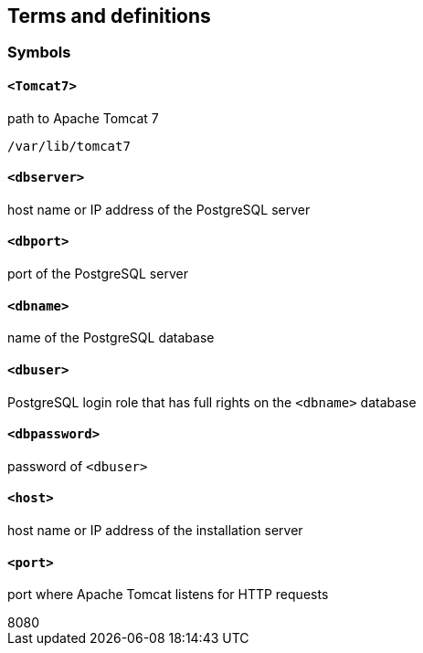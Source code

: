 
[[terms]]
[source=ISO19127]
== Terms and definitions

=== Symbols

==== `<Tomcat7>`

path to Apache Tomcat 7

[example]
`/var/lib/tomcat7`

==== `<dbserver>`

host name or IP address of the PostgreSQL server

==== `<dbport>`

port of the PostgreSQL server

==== `<dbname>`

name of the PostgreSQL database

==== `<dbuser>`

PostgreSQL login role that has full rights on the `<dbname>` database

==== `<dbpassword>`

password of `<dbuser>`

==== `<host>`

host name or IP address of the installation server

==== `<port>`

port where Apache Tomcat listens for HTTP requests

[example]
8080
